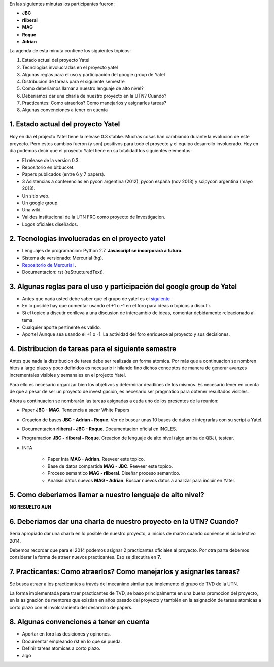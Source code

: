 .. tags: minutes
.. title: Minuta - 2014-01-14

En las siguientes minutas los participantes fueron:

* **JBC**
* **rliberal**
* **MAG**
* **Roque**
* **Adrian**

La agenda de esta minuta contiene los siguientes tópicos:

1. Estado actual del proyecto Yatel
2. Tecnologias involucradas en el proyecto yatel
#. Algunas reglas para el uso y participación del google group de Yatel
#. Distribucion de tareas para el siguiente semestre
#. Como deberiamos llamar a nuestro lenguaje de alto nivel?
#. Deberiamos dar una charla de nuestro proyecto en la UTN? Cuando?
#. Practicantes: Como atraerlos? Como manejarlos y asignarles tareas?
#. Algunas convenciones a tener en cuenta

1. Estado actual del proyecto Yatel
+++++++++++++++++++++++++++++++++++

Hoy en dia el projecto Yatel tiene la release 0.3 stabke.
Muchas cosas han cambiando durante la evolucion de este proyecto.
Pero estos cambios fueron (y son) positivos para todo el proyecto y el equipo desarrollo involucrado.
Hoy en dia podemos decir que el proyecto Yatel tiene en su totalidad
los siguientes elementos:

* El release de la version 0.3.
* Repositorio en bitbucket.
* Papers publicados (entre 6 y 7 papers).
* 3 Asistencias a conferencias en pycon argentina (2012), pycon españa (nov 2013) y scipycon argentina (mayo 2013).
* Un sitio web.
* Un google group.
* Una wiki.
* Valides institucional de la UTN FRC como proyecto de Investigacion.
* Logos oficiales diseñados.

2. Tecnologias involucradas en el proyecto yatel
++++++++++++++++++++++++++++++++++++++++++++++++

* Lenguajes de programacion: Python 2.7. **Javascript se incorporará a futuro.**
* Sistema de versionado: Mercurial (hg).
* `Repositorio de Mercurial <https://bitbucket.org/yatel/yatel>`_ .
* Documentacion: rst (reStructuredText).

3. Algunas reglas para el uso y participación del google group de Yatel
+++++++++++++++++++++++++++++++++++++++++++++++++++++++++++++++++++++++

* Antes que nada usted debe saber que el grupo de yatel es el `siguiente <https://groups.google.com/forum/#!forum/utn_kdd>`_ .
* En lo posible hay que comentar usando el +1 o -1 en el foro para ideas o topicos a discutir.
* Si el topico a discutir conlleva a una discusion de intercambio de ideas, comentar debidamente releacionado al tema.
* Cualquier aporte pertinente es valido.
* Aporte! Aunque sea usando el +1 o -1. La actividad del foro enriquece al proyecto y sus decisiones.

4. Distribucion de tareas para el siguiente semestre
++++++++++++++++++++++++++++++++++++++++++++++++++++

Antes que nada la distribucion de tarea debe ser realizada en forma atomica.
Por más que a continuacion se nombren hitos a largo plazo y poco definidos es
necesario ir hilando fino dichos conceptos de manera de generar avanzes incrementales
visibles y semanales en el projecto Yatel.

Para ello es necesario organizar bien los objetivos y determinar deadlines de los mismos.
Es necesario tener en cuenta de que a pesar de ser un proyecto de investigación,
es necesario ser pragmático para obtener resultados visibles.

Ahora a continuacion se nombrarán las tareas asignadas a cada uno
de los presentes de la reunion:

* Paper **JBC - MAG**. Tendencia a sacar White Papers
* Creacion de bases **JBC - Adrian - Roque**. Ver de buscar unas 10 bases de datos e integrarlas con su script a Yatel.
* Documentacion **rliberal - JBC - Roque**. Documentacion oficial en INGLES.
* Programacion  **JBC - rliberal - Roque**. Creacion de lenguaje de alto nivel (algo arriba de QBJ), testear.
* INTA
    
    * Paper Inta **MAG - Adrian**. Reeveer este topico.
    * Base de datos compartida **MAG - JBC**. Reeveer este topico.
    * Proceso semantico **MAG - rliberal**. Diseñar proceso semantico.
    * Analisis datos nuevos **MAG - Adrian**. Buscar nuevos datos a analizar para incluir en Yatel.

5. Como deberiamos llamar a nuestro lenguaje de alto nivel?
+++++++++++++++++++++++++++++++++++++++++++++++++++++++++++

**NO RESUELTO AUN**


6. Deberiamos dar una charla de nuestro proyecto en la UTN? Cuando?
+++++++++++++++++++++++++++++++++++++++++++++++++++++++++++++++++++

Seria apropiado dar una charla en lo posible de nuestro proyecto,
a inicios de marzo cuando comience el ciclo lectivo 2014.

Debemos recordar que para el 2014 podemos asignar 2 practicantes oficiales al proyecto.
Por otra parte debemos considerar la forma de atraer nuevos practicantes.
Eso se discutira en **7**.

7. Practicantes: Como atraerlos? Como manejarlos y asignarles tareas?
+++++++++++++++++++++++++++++++++++++++++++++++++++++++++++++++++++++

Se busca atraer a los practicantes a través del mecanimo similar que
implemento el grupo de TVD de la UTN.

La forma implementada para traer practicantes de TVD, se baso principalmente
en una buena promocion del proyecto, en la asignación de mentores que
existian en años pasado del proyecto y también en la asignación de tareas
atomicas a corto plazo con el involcramiento del desarrollo de papers.


8. Algunas convenciones a tener en cuenta
+++++++++++++++++++++++++++++++++++++++++

* Aportar en foro las desiciones y opinones.
* Documentar empleando rst en lo que se pueda.
* Definir tareas atomicas a corto plazo.
* algo